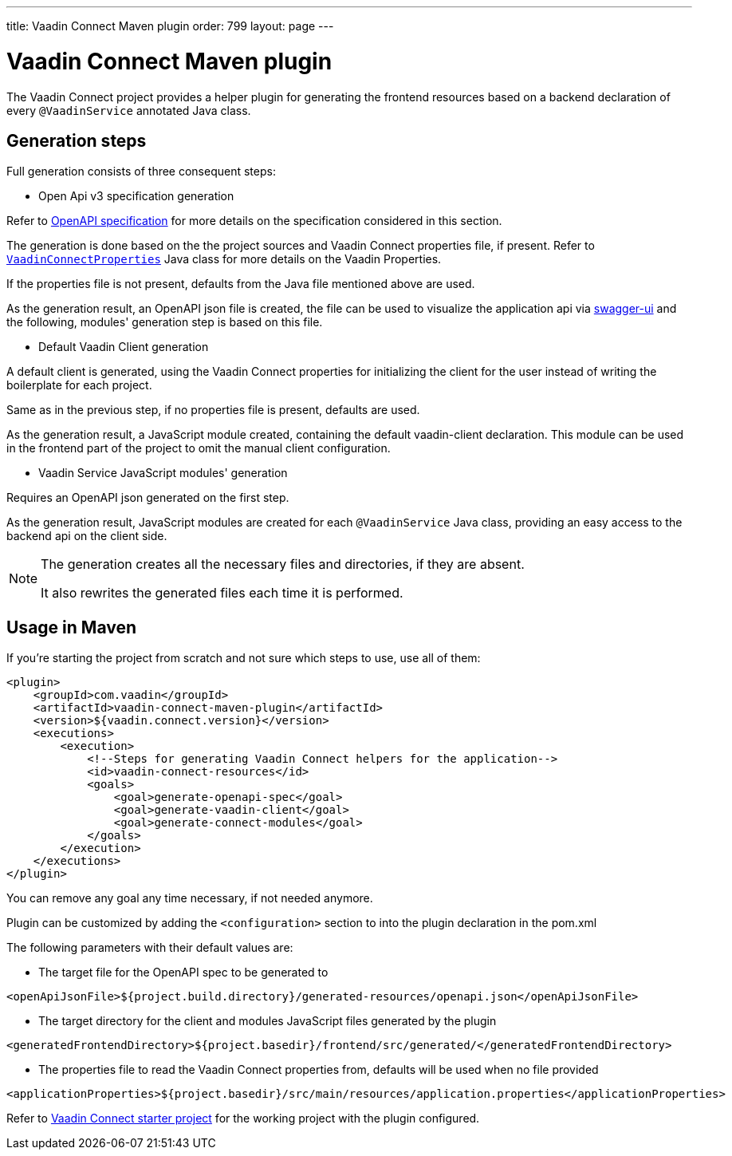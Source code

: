 
---
title: Vaadin Connect Maven plugin
order: 799
layout: page
---

= Vaadin Connect Maven plugin

The Vaadin Connect project provides a helper plugin for generating the frontend resources based on a backend
declaration of every `@VaadinService` annotated Java class.

== Generation steps

Full generation consists of three consequent steps:

* Open Api v3 specification generation

Refer to
https://github.com/OAI/OpenAPI-Specification[OpenAPI specification]
for more details on the specification considered in this section.

The generation is done based on the the project sources and Vaadin Connect properties file, if present.
Refer to
https://github.com/vaadin/vaadin-connect/blob/master/vaadin-connect/src/main/java/com/vaadin/connect/VaadinConnectProperties.java[`VaadinConnectProperties`]
Java class for more details on the Vaadin Properties.

If the properties file is not present, defaults from the Java file mentioned above are used.

As the generation result, an OpenAPI json file is created, the file can be used to visualize the application api via
https://swagger.io/tools/swagger-ui/[swagger-ui] and the following, modules' generation step is based on this file.

* Default Vaadin Client generation

A default client is generated, using the Vaadin Connect properties for initializing the client for the user instead
of writing the boilerplate for each project.

Same as in the previous step, if no properties file is present, defaults are used.

As the generation result, a JavaScript module created, containing the default vaadin-client declaration.
This module can be used in the frontend part of the project to omit the manual client configuration.

* Vaadin Service JavaScript modules' generation

Requires an OpenAPI json generated on the first step.

As the generation result, JavaScript modules are created for each `@VaadinService` Java class, providing an easy
access to the backend api on the client side.

[NOTE]
====
The generation creates all the necessary files and directories, if they are absent.

It also rewrites the generated files each time it is performed.
====


== Usage in Maven

If you're starting the project from scratch and not sure which steps to use, use all of them:


[source,xml]
----
<plugin>
    <groupId>com.vaadin</groupId>
    <artifactId>vaadin-connect-maven-plugin</artifactId>
    <version>${vaadin.connect.version}</version>
    <executions>
        <execution>
            <!--Steps for generating Vaadin Connect helpers for the application-->
            <id>vaadin-connect-resources</id>
            <goals>
                <goal>generate-openapi-spec</goal>
                <goal>generate-vaadin-client</goal>
                <goal>generate-connect-modules</goal>
            </goals>
        </execution>
    </executions>
</plugin>
----

You can remove any goal any time necessary, if not needed anymore.

Plugin can be customized by adding the `<configuration>` section to into the plugin declaration in the pom.xml

The following parameters with their default values are:

* The target file for the OpenAPI spec to be generated to
[source,xml]
----
<openApiJsonFile>${project.build.directory}/generated-resources/openapi.json</openApiJsonFile>
----

* The target directory for the client and modules JavaScript files generated by the plugin
[source,xml]
----
<generatedFrontendDirectory>${project.basedir}/frontend/src/generated/</generatedFrontendDirectory>
----

* The properties file to read the Vaadin Connect properties from, defaults will be used when no file provided
[source,xml]
----
<applicationProperties>${project.basedir}/src/main/resources/application.properties</applicationProperties>
----


Refer to https://github.com/vaadin/base-starter-connect[Vaadin Connect starter project] for the working project with
the plugin configured.
